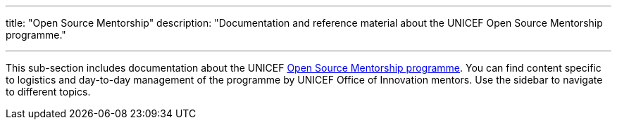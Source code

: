 ---
title: "Open Source Mentorship"
description: "Documentation and reference material about the UNICEF Open Source Mentorship programme."

---

This sub-section includes documentation about the UNICEF link:++{{< relref "overview" >}}++[Open Source Mentorship programme].
You can find content specific to logistics and day-to-day management of the programme by UNICEF Office of Innovation mentors.
Use the sidebar to navigate to different topics.
